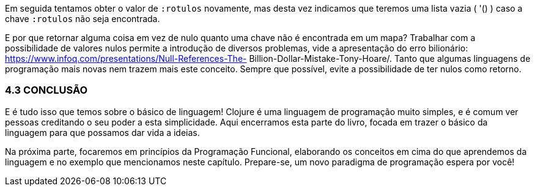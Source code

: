 Em seguida tentamos obter o valor de  `:rotulos`  novamente, mas
desta  vez  indicamos  que  teremos  uma  lista  vazia  ( '() )  caso  a
chave  `:rotulos`  não seja encontrada.

E por que retornar alguma coisa em vez de nulo quanto uma
chave  não  é  encontrada  em  um  mapa?  Trabalhar  com  a
possibilidade  de  valores  nulos  permite  a  introdução  de  diversos
problemas,  vide  a  apresentação  do  erro  bilionário:
https://www.infoq.com/presentations/Null-References-The-
Billion-Dollar-Mistake-Tony-Hoare/.  Tanto  que  algumas
linguagens  de  programação  mais  novas  nem  trazem  mais  este
conceito.  Sempre  que  possível,  evite  a  possibilidade  de  ter  nulos
como retorno.

=== 4.3 CONCLUSÃO

E é tudo isso que temos sobre o básico de linguagem! Clojure é
uma  linguagem  de  programação  muito  simples,  e  é  comum  ver
pessoas  creditando  o  seu  poder  a  esta  simplicidade.  Aqui
encerramos  esta  parte  do  livro,  focada  em  trazer  o  básico  da
linguagem para que possamos dar vida a ideias.

Na  próxima  parte,  focaremos  em  princípios  da  Programação
Funcional,  elaborando  os  conceitos  em  cima  do  que  aprendemos
da  linguagem  e  no  exemplo  que  mencionamos  neste  capítulo.
Prepare-se, um novo paradigma de programação espera por você!

